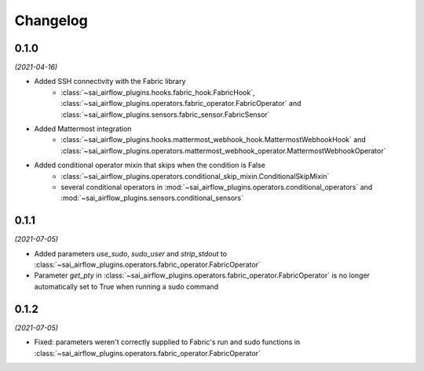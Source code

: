 Changelog
=========

0.1.0
-----

*(2021-04-16)*

- Added SSH connectivity with the Fabric library
    - :class:`~sai_airflow_plugins.hooks.fabric_hook.FabricHook`,
      :class:`~sai_airflow_plugins.operators.fabric_operator.FabricOperator` and
      :class:`~sai_airflow_plugins.sensors.fabric_sensor.FabricSensor`
- Added Mattermost integration
    - :class:`~sai_airflow_plugins.hooks.mattermost_webhook_hook.MattermostWebhookHook` and
      :class:`~sai_airflow_plugins.operators.mattermost_webhook_operator.MattermostWebhookOperator`
- Added conditional operator mixin that skips when the condition is False
    - :class:`~sai_airflow_plugins.operators.conditional_skip_mixin.ConditionalSkipMixin`
    -  several conditional operators in :mod:`~sai_airflow_plugins.operators.conditional_operators` and
       :mod:`~sai_airflow_plugins.sensors.conditional_sensors`

0.1.1
-----

*(2021-07-05)*

- Added parameters `use_sudo`, `sudo_user` and `strip_stdout` to
  :class:`~sai_airflow_plugins.operators.fabric_operator.FabricOperator`
- Parameter `get_pty` in :class:`~sai_airflow_plugins.operators.fabric_operator.FabricOperator` is no longer
  automatically set to True when running a sudo command

0.1.2
-----

*(2021-07-05)*

- Fixed: parameters weren't correctly supplied to Fabric's run and sudo functions in
  :class:`~sai_airflow_plugins.operators.fabric_operator.FabricOperator`
